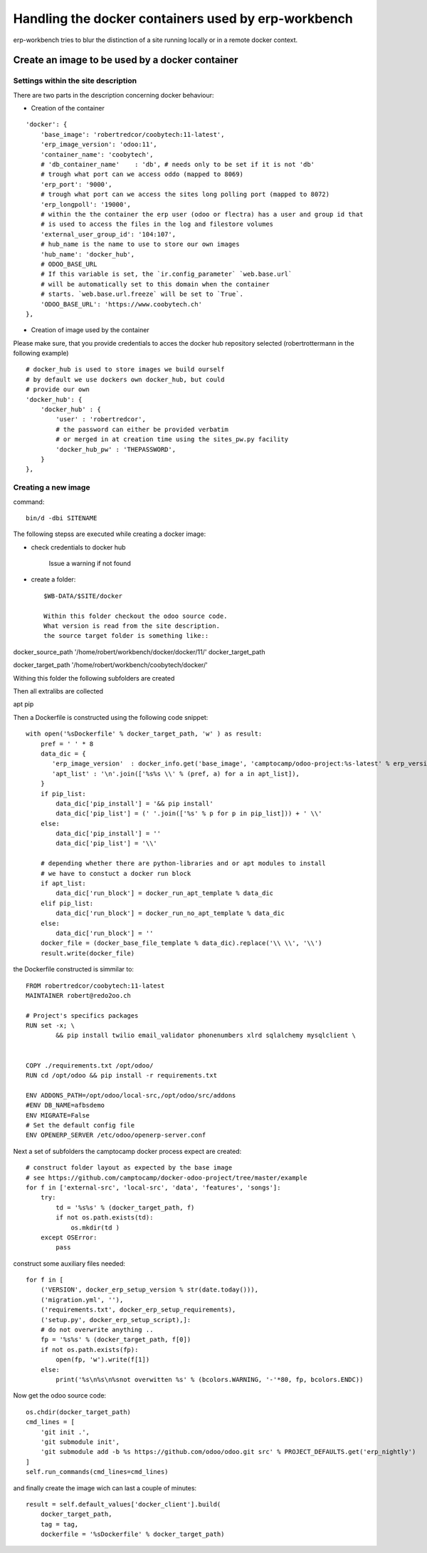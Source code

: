 ----------------------------------------------------
Handling the docker containers used by erp-workbench
----------------------------------------------------

erp-workbench tries to blur the distinction of a site running locally or in a remote docker context.

Create an image to be used by a docker container
================================================

Settings within the site description
************************************
There are two parts in the description concerning docker behaviour:

* Creation of the container
::

    'docker': {
        'base_image': 'robertredcor/coobytech:11-latest',
        'erp_image_version': 'odoo:11',
        'container_name': 'coobytech',
        # 'db_container_name'    : 'db', # needs only to be set if it is not 'db'
        # trough what port can we access oddo (mapped to 8069)
        'erp_port': '9000',
        # trough what port can we access the sites long polling port (mapped to 8072)
        'erp_longpoll': '19000',
        # within the the container the erp user (odoo or flectra) has a user and group id that
        # is used to access the files in the log and filestore volumes
        'external_user_group_id': '104:107',
        # hub_name is the name to use to store our own images
        'hub_name': 'docker_hub',
        # ODOO_BASE_URL
        # If this variable is set, the `ir.config_parameter` `web.base.url`
        # will be automatically set to this domain when the container
        # starts. `web.base.url.freeze` will be set to `True`.
        'ODOO_BASE_URL': 'https://www.coobytech.ch'
    },

* Creation of image used by the container
Please make sure, that you provide credentials to acces the docker hub repository selected (robertrottermann in the following example)

::

    # docker_hub is used to store images we build ourself
    # by default we use dockers own docker_hub, but could
    # provide our own
    'docker_hub': {
        'docker_hub' : {
            'user' : 'robertredcor',
            # the password can either be provided verbatim
            # or merged in at creation time using the sites_pw.py facility
            'docker_hub_pw' : 'THEPASSWORD',
        }
    },

Creating a new image
********************

command:
::

    bin/d -dbi SITENAME

The following stepss are executed while creating a docker image:

- check credentials to docker hub

    Issue a warning if not found

- create a folder::

    $WB-DATA/$SITE/docker

    Within this folder checkout the odoo source code.
    What version is read from the site description.
    the source target folder is something like::

docker_source_path
'/home/robert/workbench/docker/docker/11/'
docker_target_path


docker_target_path
'/home/robert/workbench/coobytech/docker/'
        

Withing this folder the following subfolders are created

Then all extralibs are collected

apt
pip

Then a Dockerfile is constructed using the following code snippet::

        with open('%sDockerfile' % docker_target_path, 'w' ) as result:
            pref = ' ' * 8
            data_dic = {
               'erp_image_version'  : docker_info.get('base_image', 'camptocamp/odoo-project:%s-latest' % erp_version),
               'apt_list' : '\n'.join(['%s%s \\' % (pref, a) for a in apt_list]),
            }
            if pip_list:
                data_dic['pip_install'] = '&& pip install'
                data_dic['pip_list'] = (' '.join(['%s' % p for p in pip_list])) + ' \\'
            else:
                data_dic['pip_install'] = ''
                data_dic['pip_list'] = '\\'
                
            # depending whether there are python-libraries and or apt modules to install
            # we have to constuct a docker run block
            if apt_list:
                data_dic['run_block'] = docker_run_apt_template % data_dic
            elif pip_list:
                data_dic['run_block'] = docker_run_no_apt_template % data_dic
            else:
                data_dic['run_block'] = ''
            docker_file = (docker_base_file_template % data_dic).replace('\\ \\', '\\') 
            result.write(docker_file)

the Dockerfile constructed is simmilar to::            

    FROM robertredcor/coobytech:11-latest
    MAINTAINER robert@redo2oo.ch

    # Project's specifics packages
    RUN set -x; \
            && pip install twilio email_validator phonenumbers xlrd sqlalchemy mysqlclient \


    COPY ./requirements.txt /opt/odoo/
    RUN cd /opt/odoo && pip install -r requirements.txt

    ENV ADDONS_PATH=/opt/odoo/local-src,/opt/odoo/src/addons
    #ENV DB_NAME=afbsdemo
    ENV MIGRATE=False
    # Set the default config file
    ENV OPENERP_SERVER /etc/odoo/openerp-server.conf


Next a set of subfolders the camptocamp docker process expect are created::

        # construct folder layout as expected by the base image
        # see https://github.com/camptocamp/docker-odoo-project/tree/master/example
        for f in ['external-src', 'local-src', 'data', 'features', 'songs']:
            try:
                td = '%s%s' % (docker_target_path, f)
                if not os.path.exists(td):
                    os.mkdir(td )
            except OSError: 
                pass

construct some auxiliary files needed::

        for f in [
            ('VERSION', docker_erp_setup_version % str(date.today())),
            ('migration.yml', ''),
            ('requirements.txt', docker_erp_setup_requirements),
            ('setup.py', docker_erp_setup_script),]:
            # do not overwrite anything ..
            fp = '%s%s' % (docker_target_path, f[0])
            if not os.path.exists(fp):
                open(fp, 'w').write(f[1])
            else:
                print('%s\n%s\n%snot overwitten %s' % (bcolors.WARNING, '-'*80, fp, bcolors.ENDC))

Now get the odoo source code::

        os.chdir(docker_target_path)
        cmd_lines = [
            'git init .',
            'git submodule init',
            'git submodule add -b %s https://github.com/odoo/odoo.git src' % PROJECT_DEFAULTS.get('erp_nightly')
        ]
        self.run_commands(cmd_lines=cmd_lines)

and finally create the image wich can last a couple of minutes::

            result = self.default_values['docker_client'].build(
                docker_target_path, 
                tag = tag, 
                dockerfile = '%sDockerfile' % docker_target_path)

